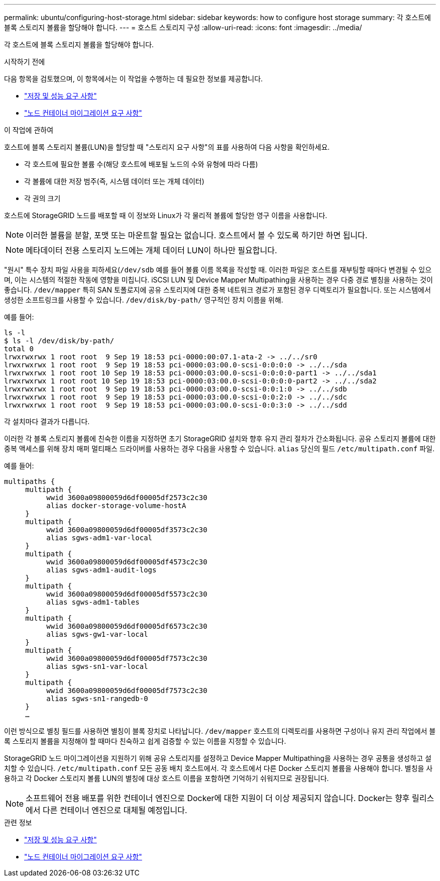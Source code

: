 ---
permalink: ubuntu/configuring-host-storage.html 
sidebar: sidebar 
keywords: how to configure host storage 
summary: 각 호스트에 블록 스토리지 볼륨을 할당해야 합니다. 
---
= 호스트 스토리지 구성
:allow-uri-read: 
:icons: font
:imagesdir: ../media/


[role="lead"]
각 호스트에 블록 스토리지 볼륨을 할당해야 합니다.

.시작하기 전에
다음 항목을 검토했으며, 이 항목에서는 이 작업을 수행하는 데 필요한 정보를 제공합니다.

* link:storage-and-performance-requirements.html["저장 및 성능 요구 사항"]
* link:node-container-migration-requirements.html["노드 컨테이너 마이그레이션 요구 사항"]


.이 작업에 관하여
호스트에 블록 스토리지 볼륨(LUN)을 할당할 때 "스토리지 요구 사항"의 표를 사용하여 다음 사항을 확인하세요.

* 각 호스트에 필요한 볼륨 수(해당 호스트에 배포될 노드의 수와 유형에 따라 다름)
* 각 볼륨에 대한 저장 범주(즉, 시스템 데이터 또는 개체 데이터)
* 각 권의 크기


호스트에 StorageGRID 노드를 배포할 때 이 정보와 Linux가 각 물리적 볼륨에 할당한 영구 이름을 사용합니다.


NOTE: 이러한 볼륨을 분할, 포맷 또는 마운트할 필요는 없습니다. 호스트에서 볼 수 있도록 하기만 하면 됩니다.


NOTE: 메타데이터 전용 스토리지 노드에는 개체 데이터 LUN이 하나만 필요합니다.

"원시" 특수 장치 파일 사용을 피하세요(`/dev/sdb` 예를 들어 볼륨 이름 목록을 작성할 때.  이러한 파일은 호스트를 재부팅할 때마다 변경될 수 있으며, 이는 시스템의 적절한 작동에 영향을 미칩니다.  iSCSI LUN 및 Device Mapper Multipathing을 사용하는 경우 다중 경로 별칭을 사용하는 것이 좋습니다. `/dev/mapper` 특히 SAN 토폴로지에 공유 스토리지에 대한 중복 네트워크 경로가 포함된 경우 디렉토리가 필요합니다.  또는 시스템에서 생성한 소프트링크를 사용할 수 있습니다. `/dev/disk/by-path/` 영구적인 장치 이름을 위해.

예를 들어:

[listing]
----
ls -l
$ ls -l /dev/disk/by-path/
total 0
lrwxrwxrwx 1 root root  9 Sep 19 18:53 pci-0000:00:07.1-ata-2 -> ../../sr0
lrwxrwxrwx 1 root root  9 Sep 19 18:53 pci-0000:03:00.0-scsi-0:0:0:0 -> ../../sda
lrwxrwxrwx 1 root root 10 Sep 19 18:53 pci-0000:03:00.0-scsi-0:0:0:0-part1 -> ../../sda1
lrwxrwxrwx 1 root root 10 Sep 19 18:53 pci-0000:03:00.0-scsi-0:0:0:0-part2 -> ../../sda2
lrwxrwxrwx 1 root root  9 Sep 19 18:53 pci-0000:03:00.0-scsi-0:0:1:0 -> ../../sdb
lrwxrwxrwx 1 root root  9 Sep 19 18:53 pci-0000:03:00.0-scsi-0:0:2:0 -> ../../sdc
lrwxrwxrwx 1 root root  9 Sep 19 18:53 pci-0000:03:00.0-scsi-0:0:3:0 -> ../../sdd
----
각 설치마다 결과가 다릅니다.

이러한 각 블록 스토리지 볼륨에 친숙한 이름을 지정하면 초기 StorageGRID 설치와 향후 유지 관리 절차가 간소화됩니다.  공유 스토리지 볼륨에 대한 중복 액세스를 위해 장치 매퍼 멀티패스 드라이버를 사용하는 경우 다음을 사용할 수 있습니다. `alias` 당신의 필드 `/etc/multipath.conf` 파일.

예를 들어:

[listing]
----
multipaths {
     multipath {
          wwid 3600a09800059d6df00005df2573c2c30
          alias docker-storage-volume-hostA
     }
     multipath {
          wwid 3600a09800059d6df00005df3573c2c30
          alias sgws-adm1-var-local
     }
     multipath {
          wwid 3600a09800059d6df00005df4573c2c30
          alias sgws-adm1-audit-logs
     }
     multipath {
          wwid 3600a09800059d6df00005df5573c2c30
          alias sgws-adm1-tables
     }
     multipath {
          wwid 3600a09800059d6df00005df6573c2c30
          alias sgws-gw1-var-local
     }
     multipath {
          wwid 3600a09800059d6df00005df7573c2c30
          alias sgws-sn1-var-local
     }
     multipath {
          wwid 3600a09800059d6df00005df7573c2c30
          alias sgws-sn1-rangedb-0
     }
     …
----
이런 방식으로 별칭 필드를 사용하면 별칭이 블록 장치로 나타납니다. `/dev/mapper` 호스트의 디렉토리를 사용하면 구성이나 유지 관리 작업에서 블록 스토리지 볼륨을 지정해야 할 때마다 친숙하고 쉽게 검증할 수 있는 이름을 지정할 수 있습니다.

StorageGRID 노드 마이그레이션을 지원하기 위해 공유 스토리지를 설정하고 Device Mapper Multipathing을 사용하는 경우 공통을 생성하고 설치할 수 있습니다. `/etc/multipath.conf` 모든 공동 배치 호스트에서.  각 호스트에서 다른 Docker 스토리지 볼륨을 사용해야 합니다.  별칭을 사용하고 각 Docker 스토리지 볼륨 LUN의 별칭에 대상 호스트 이름을 포함하면 기억하기 쉬워지므로 권장됩니다.


NOTE: 소프트웨어 전용 배포를 위한 컨테이너 엔진으로 Docker에 대한 지원이 더 이상 제공되지 않습니다. Docker는 향후 릴리스에서 다른 컨테이너 엔진으로 대체될 예정입니다.

.관련 정보
* link:storage-and-performance-requirements.html["저장 및 성능 요구 사항"]
* link:node-container-migration-requirements.html["노드 컨테이너 마이그레이션 요구 사항"]

